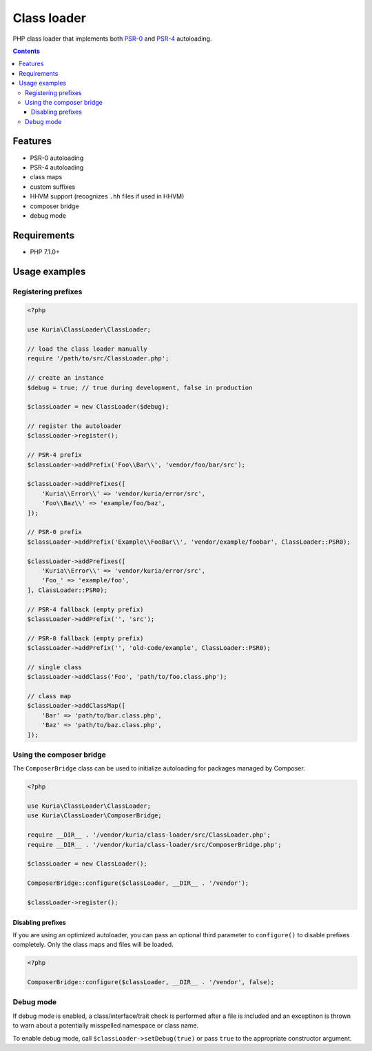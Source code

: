 Class loader
############

PHP class loader that implements both `PSR-0 <https://github.com/php-fig/fig-standards/blob/master/accepted/PSR-0.md>`_ and `PSR-4 <https://github.com/php-fig/fig-standards/blob/master/accepted/PSR-4-autoloader.md>`_ autoloading.

.. contents::


Features
********

- PSR-0 autoloading
- PSR-4 autoloading
- class maps
- custom suffixes
- HHVM support (recognizes ``.hh`` files if used in HHVM)
- composer bridge
- debug mode


Requirements
************

- PHP 7.1.0+


Usage examples
**************

Registering prefixes
====================

.. code:: php

   <?php

   use Kuria\ClassLoader\ClassLoader;

   // load the class loader manually
   require '/path/to/src/ClassLoader.php';

   // create an instance
   $debug = true; // true during development, false in production

   $classLoader = new ClassLoader($debug);

   // register the autoloader
   $classLoader->register();

   // PSR-4 prefix
   $classLoader->addPrefix('Foo\\Bar\\', 'vendor/foo/bar/src');

   $classLoader->addPrefixes([
       'Kuria\\Error\\' => 'vendor/kuria/error/src',
       'Foo\\Baz\\' => 'example/foo/baz',
   ]);

   // PSR-0 prefix
   $classLoader->addPrefix('Example\\FooBar\\', 'vendor/example/foobar', ClassLoader::PSR0);

   $classLoader->addPrefixes([
       'Kuria\\Error\\' => 'vendor/kuria/error/src',
       'Foo_' => 'example/foo',
   ], ClassLoader::PSR0);

   // PSR-4 fallback (empty prefix)
   $classLoader->addPrefix('', 'src');

   // PSR-0 fallback (empty prefix)
   $classLoader->addPrefix('', 'old-code/example', ClassLoader::PSR0);

   // single class
   $classLoader->addClass('Foo', 'path/to/foo.class.php');

   // class map
   $classLoader->addClassMap([
       'Bar' => 'path/to/bar.class.php',
       'Baz' => 'path/to/baz.class.php',
   ]);


Using the composer bridge
=========================

The ``ComposerBridge`` class can be used to initialize autoloading for packages managed by Composer.

.. code:: php

   <?php

   use Kuria\ClassLoader\ClassLoader;
   use Kuria\ClassLoader\ComposerBridge;

   require __DIR__ . '/vendor/kuria/class-loader/src/ClassLoader.php';
   require __DIR__ . '/vendor/kuria/class-loader/src/ComposerBridge.php';

   $classLoader = new ClassLoader();

   ComposerBridge::configure($classLoader, __DIR__ . '/vendor');

   $classLoader->register();


Disabling prefixes
------------------

If you are using an optimized autoloader, you can pass an optional third parameter to ``configure()`` to disable prefixes completely. Only the class maps and files will be loaded.

.. code:: php

   <?php

   ComposerBridge::configure($classLoader, __DIR__ . '/vendor', false);


Debug mode
==========

If debug mode is enabled, a class/interface/trait check is performed after a file is included and an exceptinon is thrown to warn about a potentially misspelled namespace or class name.

To enable debug mode, call ``$classLoader->setDebug(true)`` or pass ``true`` to the appropriate constructor argument.
